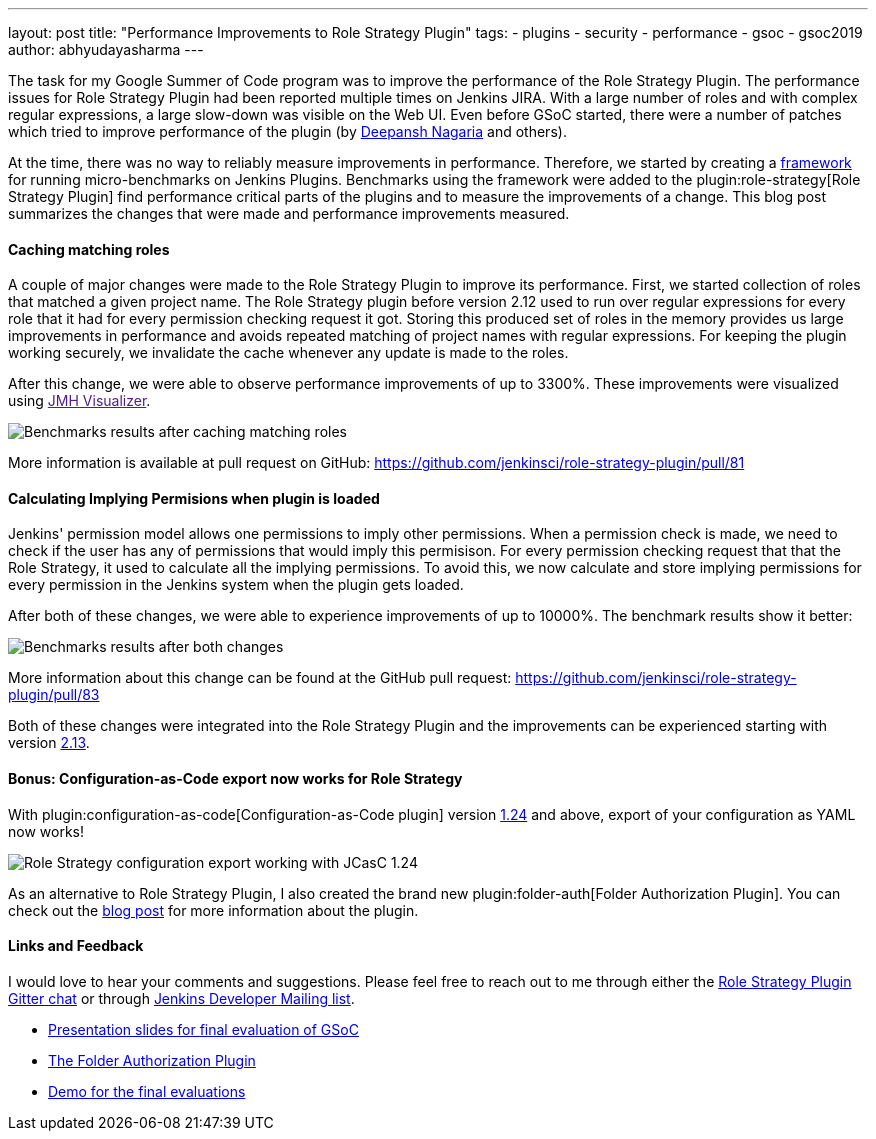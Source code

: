 ---
layout: post
title: "Performance Improvements to Role Strategy Plugin"
tags:
- plugins
- security
- performance
- gsoc
- gsoc2019
author: abhyudayasharma
---

The task for my Google Summer of Code program was to improve the performance
of the Role Strategy Plugin. The performance issues for Role Strategy Plugin
had been reported multiple times on Jenkins JIRA. With a large number of roles
and with complex regular expressions, a large slow-down was visible on the Web UI.
Even before GSoC started, there were a number of patches which tried to improve
performance of the plugin (by link:https://github.com/deepanshnagaria[Deepansh Nagaria]
and others).

At the time, there was no way to reliably measure improvements in performance.
Therefore, we started by creating a
link:/blog/2019/06/21/performance-testing-jenkins/[framework]
for running micro-benchmarks on Jenkins Plugins. Benchmarks using the framework
were added to the plugin:role-strategy[Role Strategy Plugin] find performance
critical parts of the plugins and to measure the improvements of a change.
This blog post summarizes the changes that were made and performance improvements
measured.

==== Caching matching roles

A couple of major changes were made to the Role Strategy Plugin to improve its
performance. First, we started collection of roles that matched a given
project name. The Role Strategy plugin before version 2.12 used to run over
regular expressions for every role that it had for every permission checking
request it got. Storing this produced set of roles in the memory provides us
large improvements in performance and avoids repeated matching of project names
with regular expressions. For keeping the plugin working securely, we invalidate
the cache whenever any update is made to the roles.

After this change, we were able to observe performance improvements of up to
3300%. These improvements were visualized using
link:[JMH Visualizer].

image::/images/post-images/role-strategy-performance/benchmarks1.png[Benchmarks results after caching matching roles]

More information is available at pull request on GitHub:
https://github.com/jenkinsci/role-strategy-plugin/pull/81


==== Calculating Implying Permisions when plugin is loaded

Jenkins' permission model allows one permissions to imply other permissions.
When a permission check is made, we need to check if the user has any of
permissions that would imply this permisison. For every permission checking
request that that the Role Strategy, it used to calculate all the implying
permissions. To avoid this, we now calculate and store implying permissions
for every permission in the Jenkins system when the plugin gets loaded.

After both of these changes, we were able to experience improvements of up to
10000%. The benchmark results show it better:

image::/images/post-images/role-strategy-performance/benchmarks2.png[Benchmarks results after both changes]

More information about this change can be found at the GitHub pull request:
https://github.com/jenkinsci/role-strategy-plugin/pull/83

Both of these changes were integrated into the Role Strategy Plugin and the
improvements can be experienced starting with version
link:https://github.com/jenkinsci/role-strategy-plugin/releases/tag/role-strategy-2.13[2.13].

==== Bonus: Configuration-as-Code export now works for Role Strategy

With plugin:configuration-as-code[Configuration-as-Code plugin] version
link:https://github.com/jenkinsci/configuration-as-code-plugin/releases/tag/configuration-as-code-1.24[1.24]
and above, export of your configuration as YAML now works!

image::/images/post-images/role-strategy-performance/jcasc-export.png[Role Strategy configuration export working with JCasC 1.24]

As an alternative to
Role Strategy Plugin, I also created the brand new plugin:folder-auth[Folder Authorization Plugin].
You can check out the link:/blog/2019/08/16/folder-auth-plugin/[blog post] for
more information about the plugin.

==== Links and Feedback
I would love to hear your comments and suggestions. Please feel free to reach
out to me through either the
link:https://gitter.im/jenkinsci/role-strategy-plugin[Role Strategy Plugin Gitter chat] or through
link:mailto:jenkinsci-dev@googlegroups.com[Jenkins Developer Mailing list].

* link:https://drive.google.com/file/d/1lAXDljWXypCq6noiqPHI-eZJqBqaSYue/view?usp=sharing[Presentation slides for final evaluation of GSoC]
* link:https://github.com/jenkinsci/folder-auth-plugin[The Folder Authorization Plugin]
* link:https://youtu.be/g19o24uzy6c?t=1234[Demo for the final evaluations]
